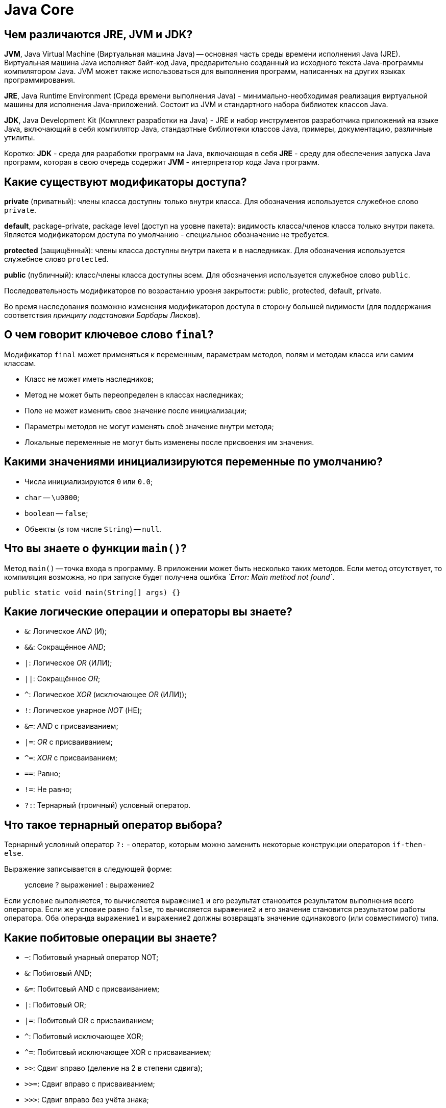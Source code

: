 :pp: {plus}{plus}

= Java Core

== Чем различаются JRE, JVM и JDK?

*JVM*, Java Virtual Machine (Виртуальная машина Java) -- основная часть среды времени исполнения Java (JRE). Виртуальная машина Java исполняет байт-код Java, предварительно созданный из исходного текста Java-программы компилятором Java. JVM может также использоваться для выполнения программ, написанных на других языках программирования.

*JRE*, Java Runtime Environment (Среда времени выполнения Java) - минимально-необходимая реализация виртуальной машины для исполнения Java-приложений. Состоит из JVM и стандартного набора библиотек классов Java.

*JDK*, Java Development Kit (Комплект разработки на Java) - JRE и набор инструментов разработчика приложений на языке Java, включающий в себя компилятор Java, стандартные библиотеки классов Java, примеры, документацию, различные утилиты.

Коротко: *JDK* - среда для разработки программ на Java, включающая в себя *JRE* - среду для обеспечения запуска Java программ, которая в свою очередь содержит *JVM* - интерпретатор кода Java программ.

== Какие существуют модификаторы доступа?

*private* (приватный): члены класса доступны только внутри класса. Для обозначения используется служебное слово `private`.

*default*, package-private, package level (доступ на уровне пакета): видимость класса/членов класса только внутри пакета. Является модификатором доступа по умолчанию - специальное
обозначение не требуется.

*protected* (защищённый): члены класса доступны внутри пакета и в наследниках. Для обозначения используется служебное слово `protected`.

*public* (публичный): класс/члены класса доступны всем. Для обозначения используется служебное слово `public`.

Последовательность модификаторов по возрастанию уровня закрытости: public, protected, default, private.

Во время наследования возможно изменения модификаторов доступа в сторону большей видимости (для поддержания соответствия _принципу подстановки Барбары Лисков_).

== О чем говорит ключевое слово `final`?

Модификатор `final` может применяться к переменным, параметрам методов, полям и методам класса или самим классам.

* Класс не может иметь наследников;
* Метод не может быть переопределен в классах наследниках;
* Поле не может изменить свое значение после инициализации;
* Параметры методов не могут изменять своё значение внутри метода;
* Локальные переменные не могут быть изменены после присвоения им значения.

== Какими значениями инициализируются переменные по умолчанию?

* Числа инициализируются `0` или `0.0`;
* `char` -- `\u0000`;
* `boolean` -- `false`;
* Объекты (в том числе `String`) -- `null`.

== Что вы знаете о функции `main()`?

Метод `main()` -- точка входа в программу. В приложении может быть несколько таких методов. Если метод отсутствует, то компиляция возможна, но при запуске будет получена ошибка _`Error: Main method not found`_.

[,java]
----
public static void main(String[] args) {}
----

== Какие логические операции и операторы вы знаете?

* `&`: Логическое _AND_ (И);
* `&&`: Сокращённое _AND_;
* `|`: Логическое _OR_ (ИЛИ);
* `||`: Сокращённое _OR_;
* `^`: Логическое _XOR_ (исключающее _OR_ (ИЛИ));
* `!`: Логическое унарное _NOT_ (НЕ);
* `&=`: _AND_ с присваиванием;
* `|=`: _OR_ с присваиванием;
* `+^=+`: _XOR_ с присваиванием;
* `==`: Равно;
* `!=`: Не равно;
* `?:`: Тернарный (троичный) условный оператор.

== Что такое тернарный оператор выбора?

Тернарный условный оператор `?:` - оператор, которым можно заменить некоторые конструкции операторов `if-then-else`.

Выражение записывается в следующей форме:

____
условие ? выражение1 : выражение2
____

Если `условие` выполняется, то вычисляется `выражение1` и его результат становится результатом выполнения всего оператора. Если же `условие` равно `false`, то вычисляется `выражение2` и его значение становится результатом работы оператора. Оба операнда `выражение1` и `выражение2` должны возвращать значение одинакового (или совместимого) типа.

== Какие побитовые операции вы знаете?

* `~`: Побитовый унарный оператор NOT;
* `&`: Побитовый AND;
* `&=`: Побитовый AND с присваиванием;
* `|`: Побитовый OR;
* `|=`: Побитовый OR с присваиванием;
* `^`: Побитовый исключающее XOR;
* `+^=+`: Побитовый исключающее XOR с присваиванием;
* `>>`: Сдвиг вправо (деление на 2 в степени сдвига);
* `>>=`: Сдвиг вправо с присваиванием;
* `>>>`: Сдвиг вправо без учёта знака;
* `>>>=`: Сдвиг вправо без учёта знака с присваиванием;
* `<<`: Сдвиг влево (умножение на 2 в степени сдвига);
* `+<<=+`: Сдвиг влево с присваиванием.

== Где и для чего используется модификатор `abstract`?

Класс, помеченный модификатором `abstract`, называется абстрактным классом. Такие классы могут выступать только предками для других классов. Создавать экземпляры самого абстрактного класса не разрешается. При этом наследниками абстрактного класса могут быть как другие абстрактные классы, так и классы, допускающие создание объектов.

Метод, помеченный ключевым словом `abstract` - абстрактный метод, т.е. метод, который не имеет реализации. Если в классе присутствует хотя бы один абстрактный метод, то весь класс должен быть объявлен абстрактным.

Использование абстрактных классов и методов позволяет описать некий шаблон объекта, который должен быть реализован в других классах. В них же самих описывается лишь некое общее для всех потомков поведение.

== Дайте определение понятию _«интерфейс»_. Какие модификаторы по умолчанию имеют поля и методы интерфейсов?

Ключевое слово `interface` используется для создания полностью абстрактных классов. Основное предназначение интерфейса - определять каким образом мы можем использовать класс, который его реализует. Создатель интерфейса определяет имена методов, списки аргументов и типы возвращаемых значений, но не реализует их поведение. Все методы неявно объявляются как `public`.

Начиная с Java 8 в интерфейсах разрешается размещать реализацию методов по умолчанию `default` и статических `static` методов.

Интерфейс также может содержать и поля. В этом случае они автоматически являются публичными `public`, статическими `static` и неизменяемыми `final`.

== Чем абстрактный класс отличается от интерфейса? В каких случаях следует использовать абстрактный класс, а в каких интерфейс?

* В Java класс может одновременно реализовать несколько интерфейсов, но наследоваться только от одного класса.
* Абстрактные классы используются только тогда, когда присутствует тип отношений «is a» (является). Интерфейсы могут реализоваться классами, которые не связаны друг с другом.
* Абстрактный класс - средство, позволяющее избежать написания повторяющегося кода, инструмент для частичной реализации поведения. Интерфейс - это средство выражения семантики класса, контракт, описывающий возможности. Все методы интерфейса неявно объявляются как `public abstract` или (начиная с Java 8) `default` - методами с реализацией по-умолчанию, а поля - `public static final`.
* Интерфейсы позволяют создавать структуры типов без иерархии.
* Наследуясь от абстрактного, класс «растворяет» собственную индивидуальность. Реализуя интерфейс, он расширяет собственную функциональность.

Абстрактные классы содержат частичную реализацию, которая дополняется или расширяется в подклассах. При этом все подклассы схожи между собой в части реализации, унаследованной от абстрактного класса, и отличаются лишь в части собственной реализации абстрактных методов родителя. Поэтому абстрактные классы применяются в случае построения иерархии однотипных, очень похожих друг на друга классов. В этом случае наследование от абстрактного класса, реализующего поведение объекта по умолчанию может быть полезно, так как позволяет избежать написания повторяющегося кода. Во всех остальных случаях лучше использовать интерфейсы.

== Почему в некоторых интерфейсах вообще не определяют методов?

Это так называемые _маркерные интерфейсы_. Они просто указывают что класс относится к определенному типу. Примером может послужить интерфейс `Clonable`, который указывает на то, что класс поддерживает механизм клонирования.

== Почему нельзя объявить метод интерфейса с модификатором `final`?

В случае интерфейсов указание модификатора `final` бессмысленно, т.к. все методы интерфейсов неявно объявляются как абстрактные, т.е. их невозможно выполнить, не реализовав где-то еще, а этого нельзя будет сделать, если у метода идентификатор `final`.

== Что имеет более высокий уровень абстракции - _класс_, _абстрактный класс_ или _интерфейс_?

Интерфейс.

== Может ли объект получить доступ к члену класса, объявленному как `private`? Если да, то каким образом?

* Внутри класса доступ к приватной переменной открыт без ограничений;
* Вложенный класс имеет полный доступ ко всем (в том числе и приватным) членам содержащего его класса;
* Доступ к приватным переменным извне может быть организован через отличные от приватных методов, которые предоставлены разработчиком класса. Например: `getX()` и `setX()`.
* Через механизм рефлексии (Reflection API):

[,java]
----
class Victim {
    private int field = 42;
}
//...
Victim victim = new Victim();
Field field = Victim.class.getDeclaredField("field");
field.setAccessible(true);
int fieldValue = (int) field.get(victim);
//...
----

== Каков порядок вызова конструкторов и блоков инициализации с учётом иерархии классов?

Сначала вызываются все статические блоки в очередности от первого статического блока корневого предка и выше по цепочке иерархии до статических блоков самого класса.

Затем вызываются нестатические блоки инициализации корневого предка, конструктор корневого предка и так далее вплоть до нестатических блоков и конструктора самого класса.

____
Parent static block(s) → Child static block(s) → Grandchild static block(s)

→ Parent non-static block(s) → Parent constructor →

→ Child non-static block(s) → Child constructor →

→ Grandchild non-static block(s) → Grandchild constructor
____

Пример 1:

[,java]
----
public class MainClass {

    public static void main(String args[]) {
        System.out.println(TestClass.v);
        new TestClass().a();
    }

}
----

[,java]
----
public class TestClass {

    public static String v = "Some val";

    {
        System.out.println("!!! Non-static initializer");
    }

    static {
        System.out.println("!!! Static initializer");
    }

    public void a() {
        System.out.println("!!! a() called");
    }

}
----

Результат выполнения:

----
!!! Static initializer
Some val
!!! Non-static initializer
!!! a() called
----

Пример 2:

[,java]
----
public class MainClass {

    public static void main(String args[]) {
        new TestClass().a();
    }

}
----

[,java]
----
public class TestClass {

    public static String v = "Some val";

    {
        System.out.println("!!! Non-static initializer");
    }

    static {
        System.out.println("!!! Static initializer");
    }

    public void a() {
        System.out.println("!!! a() called");
    }

}
----

Результат выполнения:

----
!!! Static initializer
!!! Non-static initializer
!!! a() called
----

== Зачем нужны и какие бывают блоки инициализации?

Блоки инициализации представляют собой код, заключенный в фигурные скобки и размещаемый внутри класса вне объявления методов или конструкторов.

* Существуют статические и нестатические блоки инициализации.
* Блок инициализации выполняется перед инициализацией класса загрузчиком классов или созданием объекта класса с помощью конструктора.
* Несколько блоков инициализации выполняются в порядке следования в коде класса.
* Блок инициализации способен генерировать исключения, если их объявления перечислены в `throws` всех конструкторов класса.
* Блок инициализации возможно создать и в анонимном классе.

== К каким конструкциям Java применим модификатор `static`?

* полям;
* методам;
* вложенным классам;
* блокам инициализации;
* членам секции `import`.

== Для чего в Java используются статические блоки инициализации?

Статические блоки инициализация используются для выполнения кода, который должен выполняться один раз при инициализации класса загрузчиком классов, в момент, предшествующий созданию объектов этого класса при помощи конструктора. Такой блок (в отличие от нестатических, принадлежащих конкретном объекту класса) принадлежит только самому классу (объекту метакласса `Class`).

== Что произойдёт, если в блоке инициализации возникнет исключительная ситуация?

Для нестатических блоков инициализации, если выбрасывание исключения прописано явным образом требуется, чтобы объявления этих исключений были перечислены в `throws` всех конструкторов класса. Иначе будет ошибка компиляции. Для статического блока выбрасывание исключения в явном виде, приводит к ошибке компиляции.

В остальных случаях, взаимодействие с исключениями будет проходить так же, как и в любом другом месте. Класс не будет инициализирован, если ошибка происходит в статическом блоке и объект класса не будет создан, если ошибка возникает в нестатическом блоке.

== Какое исключение выбрасывается при возникновении ошибки в блоке инициализации класса?

Если возникшее исключение - наследник `RuntimeException`:

* для статических блоков инициализации будет выброшено `java.lang.ExceptionInInitializerError`;
* для нестатических будет проброшено исключение-источник.

Если возникшее исключение - наследник `Error`, то в обоих случаях будет выброшено `java.lang.Error`. Исключение: `java.lang.ThreadDeath` - смерть потока. В этом случае никакое исключение выброшено не будет.

== Может ли статический метод быть переопределён или перегружен?

Перегружен - да. Всё работает точно так же, как и с обычными методами - 2 статических метода могут иметь одинаковое имя, если количество их параметров или типов различается.

Переопределён - нет. Выбор вызываемого статического метода происходит при раннем связывании (на этапе компиляции, а не выполнения) и выполняться всегда будет родительский метод, хотя синтаксически переопределение статического метода - это вполне корректная языковая конструкция.

В целом, к статическим полям и методам рекомендуется обращаться через имя класса, а не объект.

== Могут ли нестатические методы перегрузить статические?

Да. В итоге получится два разных метода. Статический будет принадлежать классу и будет доступен через его имя, а нестатический будет принадлежать конкретному объекту и доступен через вызов метода этого объекта.

== Можно ли сузить уровень доступа/тип возвращаемого значения при переопределении метода?

* При переопределении метода нельзя сузить модификатор доступа к методу (например с public в MainClass до private в Class extends MainClass).
* Изменить тип возвращаемого значения при переопределении метода нельзя, будет ошибка attempting to use incompatible return type.
* Можно сузить возвращаемое значение, если они совместимы.

Например:

[,java]
----
public class Animal {

    public Animal eat() {
        System.out.println("animal eat");
        return null;
    }

    public Long calc() {
        return null;
    }

}
public class Dog extends Animal {

    public Dog eat() {
        return new Dog();
    }
/*attempting to use incompatible return type
    public Integer calc() {
        return null;
    }
*/
}
----

== Возможно ли при переопределении метода изменить: модификатор доступа, возвращаемый тип, тип аргумента или их количество, имена аргументов или их порядок; убирать, добавлять, изменять порядок следования элементов секции `throws`?

При переопределении метода сужать модификатор доступа не разрешается, т.к. это приведёт к нарушению принципа подстановки Барбары Лисков. Расширение уровня доступа возможно.

Можно изменять все, что не мешает компилятору понять какой метод родительского класса имеется в виду:

* Изменять тип возвращаемого значения при переопределении метода разрешено только в сторону сужения типа (вместо родительского класса - наследника).
* При изменении типа, количества, порядка следования аргументов вместо переопределения будет происходить _overloading_ (перегрузка) метода.
* Секцию `throws` метода можно не указывать, но стоит помнить, что она остаётся действительной, если уже определена у метода родительского класса. Так же, возможно добавлять новые исключения, являющиеся наследниками от уже объявленных или исключения `RuntimeException`. Порядок следования таких элементов при переопределении значения не имеет.

== Как получить доступ к переопределенным методам родительского класса?

С помощью ключевого слова `super` мы можем обратиться к любому члену родительского класса - методу или полю, если они не определены с модификатором `private`.

[,java]
----
super.method();
----

== Можно ли объявить метод абстрактным и статическим одновременно?

Нет. В таком случае компилятор выдаст ошибку: _"Illegal combination of modifiers: '`abstract`' and '`static`'"_. Модификатор `abstract` говорит, что метод будет реализован в другом классе, а `static` наоборот указывает, что этот метод будет доступен по имени класса.

== В чем разница между членом экземпляра класса и статическим членом класса?

Модификатор `static` говорит о том, что данный метод или поле принадлежат самому классу и доступ к ним возможен даже без создания экземпляра класса. Поля, помеченные `static` инициализируются при инициализации класса. На методы, объявленные как `static`, накладывается ряд ограничений:

* Они могут вызывать только другие статические методы.
* Они должны осуществлять доступ только к статическим переменным.
* Они не могут ссылаться на члены типа `this` или `super`.

В отличии от статических, поля экземпляра класса принадлежат конкретному объекту и могут иметь разные значения для каждого. Вызов метода экземпляра возможен только после предварительного создания объекта класса.

Пример:

[,java]
----
public class MainClass {

	public static void main(String args[]) {
		System.out.println(TestClass.v);
		new TestClass().a();
		System.out.println(TestClass.v);
	}

}
----

[,java]
----
public class TestClass {

	public static String v = "Initial val";

	{
		System.out.println("!!! Non-static initializer");
		v = "Val from non-static";
	}

	static {
		System.out.println("!!! Static initializer");
		v = "Some val";
	}

	public void a() {
		System.out.println("!!! a() called");
	}

}
----

Результат:

----
!!! Static initializer
Some val
!!! Non-static initializer
!!! a() called
Val from non-static
----

== Где разрешена инициализация статических/нестатических полей?

* Статические поля можно инициализировать при объявлении, в статическом или нестатическом блоке инициализации.
* Нестатические поля можно инициализировать при объявлении, в нестатическом блоке инициализации или в конструкторе.

== Какие типы классов бывают в java?

* _Top level class_ (Обычный класс):
 ** _Abstract class_ (Абстрактный класс);
 ** _Final class_ (Финализированный класс).
* _Interfaces_ (Интерфейс).
* _Enum_ (Перечисление).
* _Nested class_ (Вложенный класс):
 ** _Static nested class_ (Статический вложенный класс);
 ** _Member inner class_ (Простой внутренний класс);
 ** _Local inner class_ (Локальный класс);
 ** _Anonymous inner class_ (Анонимный класс).

== Расскажите про вложенные классы. В каких случаях они применяются?

Класс называется вложенным (_Nested class_), если он определен внутри другого класса. Вложенный класс должен создаваться только для того, чтобы обслуживать обрамляющий его класс. Если вложенный класс оказывается полезен в каком-либо ином контексте, он должен стать классом верхнего уровня. Вложенные классы имеют доступ ко всем (в том числе приватным) полям и методам внешнего класса, но не наоборот. Из-за этого разрешения использование вложенных классов приводит к некоторому нарушению инкапсуляции.

Существуют четыре категории вложенных классов:

* _Static nested class_ (Статический вложенный класс);
* _Member inner class_ (Простой внутренний класс);
* _Local inner class_ (Локальный класс);
* _Anonymous inner class_ (Анонимный класс).

Такие категории классов, за исключением первого, также называют внутренними (_Inner class_). Внутренние классы ассоциируются не с внешним классом, а с экземпляром внешнего.

Каждая из категорий имеет рекомендации по своему применению. Если вложенный класс должен быть виден за пределами одного метода или он слишком длинный для того, чтобы его можно было удобно разместить в границах одного метода и если каждому экземпляру такого класса необходима ссылка на включающий его экземпляр, то используется нестатический внутренний класс. В случае, если ссылка на обрамляющий класс не требуется - лучше сделать такой класс статическим. Если класс необходим только внутри какого-то метода и требуется создавать экземпляры этого класса только в этом методе, то используется локальный класс. А, если к тому же применение класса сводится к использованию лишь в одном месте и уже существует тип, характеризующий этот класс, то рекомендуется делать его анонимным классом.

== Что такое _«статический класс»_?

Это вложенный класс, объявленный с использованием ключевого слова `static`. К классам верхнего уровня модификатор `static` неприменим.

== Какие существуют особенности использования вложенных классов: статических и внутренних? В чем заключается разница между ними?

* Вложенные классы могут обращаться ко всем членам обрамляющего класса, в том числе и приватным.
* Для создания объекта статического вложенного класса объект внешнего класса не требуется.
* Из объекта статического вложенного класса нельзя обращаться к не статическим членам обрамляющего класса напрямую, а только через ссылку на экземпляр внешнего класса.
* Обычные вложенные классы не могут содержать статических методов, блоков инициализации и классов. Статические вложенные классы - могут.
* В объекте обычного вложенного класса хранится ссылка на объект внешнего класса. Внутри статической такой ссылки нет. Доступ к экземпляру обрамляющего класса осуществляется через указание `.this` после его имени. Например: `Outer.this`.

== Что такое _«локальный класс»_? Каковы его особенности?

*Local inner class* (Локальный класс) - это вложенный класс, который может быть декларирован в любом блоке, в котором разрешается декларировать переменные. Как и простые внутренние классы (_Member inner class_) локальные классы имеют имена и могут использоваться многократно. Как и анонимные классы, они имеют окружающий их экземпляр только тогда, когда применяются в нестатическом контексте.

Локальные классы имеют следующие особенности:

* Видны только в пределах блока, в котором объявлены;
* Не могут быть объявлены как `private`/`public`/`protected` или `static`;
* Не могут иметь внутри себя статических объявлений методов и классов, но могут иметь финальные статические поля, проинициализированные константой;
* Имеют доступ к полям и методам обрамляющего класса;
* Могут обращаться к локальным переменным и параметрам метода, если они объявлены с модификатором `final`.

== Что такое _«анонимные классы»_? Где они применяются?

Это вложенный локальный класс без имени, который разрешено декларировать в любом месте обрамляющего класса, разрешающем размещение выражений. Создание экземпляра анонимного класса происходит одновременно с его объявлением. В зависимости от местоположения анонимный класс ведет себя как статический либо как нестатический вложенный класс - в нестатическом контексте появляется окружающий его экземпляр.

Анонимные классы имеют несколько ограничений:

* Их использование разрешено только в одном месте программы - месте его создания;
* Применение возможно только в том случае, если после порождения экземпляра нет необходимости на него ссылаться;
* Реализует лишь методы своего интерфейса или суперкласса, т.е. не может объявлять каких-либо новых методов, так как для доступа к ним нет поименованного типа.

Анонимные классы обычно применяются для:

* создания объекта функции (_function object_), например, реализация интерфейса `Comparator`;
* создания объекта процесса (_process object_), такого как экземпляры классов `Thread`, `Runnable` и подобных;
* в статическом методе генерации;
* инициализации открытого статического поля `final`, которое соответствует сложному перечислению типов, когда для каждого экземпляра в перечислении требуется отдельный подкласс.

== Каким образом из вложенного класса получить доступ к полю внешнего класса?

Статический вложенный класс имеет прямой доступ только к статическим полям обрамляющего класса.

Простой внутренний класс, может обратиться к любому полю внешнего класса напрямую. В случае, если у вложенного класса уже существует поле с таким же литералом, то обращаться к такому полю следует через ссылку на его экземпляр. Например: `Outer.this.field`.

== Для чего используется оператор `assert`?

*Assert* (Утверждение) -- это специальная конструкция, позволяющая проверять предположения о значениях произвольных данных в произвольном месте программы. Утверждение может автоматически сигнализировать об обнаружении некорректных данных, что обычно приводит к аварийному завершению программы с указанием места обнаружения некорректных данных.

Утверждения существенно упрощают локализацию ошибок в коде. Даже проверка результатов выполнения очевидного кода может оказаться полезной при последующем рефакторинге, после которого код может стать не настолько очевидным и в него может закрасться ошибка.

Обычно утверждения оставляют включенными во время разработки и тестирования программ, но отключают в релиз-версиях программ.

Т.к. утверждения могут быть удалены на этапе компиляции либо во время исполнения программы, они не должны менять поведение программы. Если в результате удаления утверждения поведение программы может измениться, то это явный признак неправильного использования _assert_. Таким образом, внутри _assert_ нельзя вызывать методы, изменяющие состояние программы, либо внешнего окружения программы.

В Java проверка утверждений реализована с помощью оператора `assert`, который имеет форму:

`assert [Выражение типа boolean];` или `assert [Выражение типа boolean] : [Выражение любого типа, кроме void];`

Во время выполнения программы в том случае, если поверка утверждений включена, вычисляется значение булевского выражения, и если его результат `false`, то генерируется исключение `java.lang.AssertionError`. В случае использования второй формы оператора `assert` выражение после двоеточия задаёт детальное сообщение о произошедшей ошибке (вычисленное выражение будет преобразовано в строку и передано конструктору `AssertionError`).

== Что такое _Heap_ и _Stack_ память в Java? Какая разница между ними?

*Heap (куча)* используется Java Runtime для выделения памяти под объекты и классы. Создание нового объекта также происходит в куче. Это же является областью работы сборщика мусора. Любой объект, созданный в куче, имеет глобальный доступ и на него могут ссылаться из любой части приложения.

*Stack (стек)* это область хранения данных также находящееся в общей оперативной памяти (_RAM_). Всякий раз, когда вызывается метод, в памяти стека создается новый блок, который содержит примитивы и ссылки на другие объекты в методе. Как только метод заканчивает работу, блок также перестает использоваться, тем самым предоставляя доступ для следующего метода.
Размер стековой памяти намного меньше объема памяти в куче. Стек в Java работает по схеме _LIFO_ (Последний-зашел-Первый-вышел)

Различия между _Heap_ и _Stack_ памятью:

* Куча используется всеми частями приложения, в то время как стек используется только одним потоком исполнения программы.
* Всякий раз, когда создается объект, он всегда хранится в куче, а в памяти стека содержится лишь ссылка на него. Память стека содержит только локальные переменные примитивных типов и ссылки на объекты в куче.
* Объекты в куче доступны с любой точки программы, в то время как стековая память не может быть доступна для других потоков.
* Стековая память существует лишь какое-то время работы программы, а память в куче живет с самого начала до конца работы программы.
* Если память стека полностью занята, то Java Runtime бросает исключение `java.lang.StackOverflowError`. Если заполнена память кучи, то бросается исключение `java.lang.OutOfMemoryError: Java Heap Space`.
* Размер памяти стека намного меньше памяти в куче.
* Из-за простоты распределения памяти, стековая память работает намного быстрее кучи.

Для определения начального и максимального размера памяти в куче используются `-Xms` и `-Xmx` опции JVM. Для стека определить размер памяти можно с помощью опции `-Xss`.

== Верно ли утверждение, что примитивные типы данных всегда хранятся в стеке, а экземпляры ссылочных типов данных в куче?

Не совсем. Примитивное поле экземпляра класса хранится не в стеке, а в куче. Любой объект (всё, что явно или неявно создаётся при помощи оператора `new`) хранится в куче.

== Каким образом передаются переменные в методы, по значению или по ссылке?

В Java параметры всегда передаются только по значению, что определяется как «скопировать значение и передать копию». С примитивами это будет копия содержимого. Со ссылками - тоже копия содержимого, т.е. копия ссылки. При этом внутренние члены ссылочных типов через такую копию изменить возможно, а вот саму ссылку, указывающую на экземпляр - нет.

== Для чего нужен сборщик мусора?

Сборщик мусора (Garbage Collector) должен делать всего две вещи:

* Находить мусор - неиспользуемые объекты. (Объект считается неиспользуемым, если ни одна из сущностей в коде, выполняемом в данный момент, не содержит ссылок на него, либо цепочка ссылок, которая могла бы связать объект с некоторой сущностью приложения, обрывается);
* Освобождать память от мусора.

Существует два подхода к обнаружению мусора:

* _Reference counting_;
* _Tracing_

*Reference counting* (подсчёт ссылок). Суть этого подхода состоит в том, что каждый объект имеет счетчик. Счетчик хранит информацию о том, сколько ссылок указывает на объект. Когда ссылка уничтожается, счетчик уменьшается. Если значение счетчика равно нулю, - объект можно считать мусором. Главным минусом такого подхода является сложность обеспечения точности счетчика. Также при таком подходе сложно выявлять циклические зависимости (когда два объекта указывают друг на друга, но ни один живой объект на них не ссылается), что приводит к утечкам памяти.

Главная идея подхода *Tracing* (трассировка) состоит в утверждении, что живыми могут считаться только те объекты, до которых мы можем добраться из корневых точек (_GC Root_) и те объекты, которые доступны с живого объекта. Всё остальное - мусор.

Существует 4 типа корневых точки:

* Локальные переменные и параметры методов;
* Потоки;
* Статические переменные;
* Ссылки из JNI.

Самое простое java приложение будет иметь корневые точки:

* Локальные переменные внутри `main()` метода и параметры `main()` метода;
* Поток который выполняет `main()`;
* Статические переменные класса, внутри которого находится `main()` метод.

Таким образом, если мы представим все объекты и ссылки между ними как дерево, то нам нужно будет пройти с корневых узлов (точек) по всем рёбрам. При этом узлы, до которых мы сможем добраться - не мусор, все остальные - мусор. При таком подходе циклические зависимости легко выявляются. HotSpot VM использует именно такой подход.

'''

Для очистки памяти от мусора существуют два основных метода:

* _Copying collectors_
* _Mark-and-sweep_

При *copying collectors* подходе память делится на две части «from-space» и «to-space», при этом сам принцип работы такой:

* Объекты создаются в «from-space»;
* Когда «from-space» заполняется, приложение приостанавливается;
* Запускается сборщик мусора. Находятся живые объекты в «from-space» и копируются в «to-space»;
* Когда все объекты скопированы «from-space» полностью очищается;
* «to-space» и «from-space» меняются местами.

Главный плюс такого подхода в том, что объекты плотно забивают память. Минусы подхода:

. Приложение должно быть остановлено на время, необходимое для полного прохождения цикла сборки мусора;
. В худшем случае (когда все объекты живые) «form-space» и «to-space» будут обязаны быть одинакового размера.

Алгоритм работы *mark-and-sweep* можно описать так:

* Объекты создаются в памяти;
* В момент, когда нужно запустить сборщик мусора приложение приостанавливается;
* Сборщик проходится по дереву объектов, помечая живые объекты;
* Сборщик проходится по всей памяти, находя все не отмеченные куски памяти и сохраняя их в «free list»;
* Когда новые объекты начинают создаваться они создаются в памяти доступной во «free list».

Минусы этого способа:

. Приложение не работает пока происходит сборка мусора;
. Время остановки напрямую зависит от размеров памяти и количества объектов;
. Если не использовать «compacting» память будет использоваться не эффективно.

Сборщики мусора HotSpot VM используют комбинированный подход *Generational Garbage Collection*, который позволяет использовать разные алгоритмы для разных этапов сборки мусора. Этот подход опирается на том, что:

* большинство создаваемых объектов быстро становятся мусором;
* существует мало связей между объектами, которые были созданы в прошлом и только что созданными объектами.

== Как работает сборщик мусора?

Механизм сборки мусора - это процесс освобождения места в куче, для возможности добавления новых объектов.

Объекты создаются посредством оператора `new`, тем самым присваивая объекту ссылку. Для окончания работы с объектом достаточно просто перестать на него ссылаться, например, присвоив переменной ссылку на другой объект или значение `null`; прекратить выполнение метода, чтобы его локальные переменные завершили свое существование естественным образом. Объекты, ссылки на которые отсутствуют, принято называть мусором (_garbage_), который будет удален.

Виртуальная машина Java, применяя механизм сборки мусора, гарантирует, что любой объект, обладающий ссылками, остается в памяти -- все объекты, которые недостижимы из исполняемого кода, ввиду отсутствия ссылок на них, удаляются с высвобождением отведенной для них памяти. Точнее говоря, объект не попадает в сферу действия процесса сборки мусора, если он достижим посредством цепочки ссылок, начиная с корневой (_GC Root_) ссылки, т.е. ссылки, непосредственно существующей в выполняемом коде.

Память освобождается сборщиком мусора по его собственному «усмотрению». Программа может успешно завершить работу, не исчерпав ресурсов свободной памяти или даже не приблизившись к этой черте и поэтому ей так и не потребуются «услуги» сборщика мусора.

Мусор собирается системой автоматически, без вмешательства пользователя или программиста, но это не значит, что этот процесс не требует внимания вовсе. Необходимость создания и удаления большого количества объектов существенным образом сказывается на производительности приложений и, если быстродействие программы является важным фактором, следует тщательно обдумывать решения, связанные с созданием объектов, -- это, в свою очередь, уменьшит и объем мусора, подлежащего утилизации.

== Какие разновидности сборщиков мусора реализованы в виртуальной машине HotSpot?

Java HotSpot VM предоставляет разработчикам на выбор четыре различных сборщика мусора:

* *Serial (последовательный)* -- самый простой вариант для приложений с небольшим объемом данных и не требовательных к задержкам. На данный момент используется сравнительно редко, но на слабых компьютерах может быть выбран виртуальной машиной в качестве сборщика по умолчанию. Использование Serial GC включается опцией `-XX:+UseSerialGC`.
* *Parallel (параллельный)* -- наследует подходы к сборке от последовательного сборщика, но добавляет параллелизм в некоторые операции, а также возможности по автоматической подстройке под требуемые параметры производительности. Параллельный сборщик включается опцией `-XX:+UseParallelGC`.
* *Concurrent Mark Sweep (CMS)* -- нацелен на снижение максимальных задержек путем выполнения части работ по сборке мусора параллельно с основными потоками приложения. Подходит для работы с относительно большими объемами данных в памяти. Использование CMS GC включается опцией `-XX:+UseConcMarkSweepGC`.
* *Garbage-First (G1)* -- создан для замены CMS, особенно в серверных приложениях, работающих на многопроцессорных серверах и оперирующих большими объемами данных. _G1_ включается опцией Java `-XX:+UseG1GC`.

== Опишите алгоритм работы какого-нибудь сборщика мусора, реализованного в виртуальной машине HotSpot.

*Serial Garbage Collector (Последовательный сборщик мусора)* был одним из первых сборщиков мусора в HotSpot VM. Во время работы этого сборщика приложения приостанавливается и продолжает работать только после прекращения сборки мусора.

Память приложения делится на три пространства:

* _Young generation_. Объекты создаются именно в этом участке памяти.
* _Old generation_. В этот участок памяти перемещаются объекты, которые переживают «minor garbage collection».
* _Permanent generation_. Тут хранятся метаданные об объектах, _Class data sharing (CDS)_, _пул строк (String pool)_. Permanent область делится на две: только для чтения и для чтения-записи. Очевидно, что в этом случае область только для чтения не чистится сборщиком мусора никогда.

Область памяти Young generation состоит из трёх областей: _Eden_ и двух меньших по размеру _Survivor spaces_ - _To space_ и _From space_. Большинство объектов создаются в области Eden, за исключением очень больших объектов, которые не могут быть размещены в ней и поэтому сразу размещаются в Old generation. В Survivor spaces перемещаются объекты, которые пережили по крайней мере одну сборку мусора, но ещё не достигли порога «старости» (_tenuring threshold_), чтобы быть перемещенными в Old generation.

Когда Young generation заполняется, то в этой области запускается процесс лёгкой сборки (_minor collection_), в отличие от процесса сборки, проводимого над всей кучей (_full collection_). Он происходит следующим образом: в начале работы одно из Survivor spaces - To space, является пустым, а другое - From space, содержит объекты, пережившие предыдущие сборки. Сборщик мусора ищет живые объекты в Eden и копирует их в To space, а затем копирует туда же и живые «молодые» (то есть не пережившие еще заданное число сборок мусора) объекты из From space. Старые объекты из From space перемещаются в Old generation. После лёгкой сборки From space и To space меняются ролями, область Eden становится пустой, а число объектов в Old generation увеличивается.

Если в процессе копирования живых объектов To space переполняется, то оставшиеся живые объекты из Eden и From space, которым не хватило места в To space, будут перемещены в Old generation, независимо от того, сколько сборок мусора они пережили.

Поскольку при использовании этого алгоритма сборщик мусора просто копирует все живые объекты из одной области памяти в другую, то такой сборщик мусора называется _copying_ (копирующий). Очевидно, что для работы копирующего сборщика мусора у приложения всегда должна быть свободная область памяти, в которую будут копироваться живые объекты, и такой алгоритм может применяться для областей памяти сравнительно небольших по отношению к общему размеру памяти приложения. Young generation как раз удовлетворяет этому условию (по умолчанию на машинах клиентского типа эта область занимает около 10% кучи (значение может варьироваться в зависимости от платформы)).

Однако, для сборки мусора в Old generation, занимающем большую часть всей памяти, используется другой алгоритм.

В Old generation сборка мусора происходит с использованием алгоритма _mark-sweep-compact_, который состоит из трёх фаз. В фазе _Mark_ (пометка) сборщик мусора помечает все живые объекты, затем, в фазе _Sweep_ (очистка) все не помеченные объекты удаляются, а в фазе _Сompact_ (уплотнение) все живые объекты перемещаются в начало Old generation, в результате чего свободная память после очистки представляет собой непрерывную область. Фаза уплотнения выполняется для того, чтобы избежать фрагментации и упростить процесс выделения памяти в Old generation.

Когда свободная память представляет собой непрерывную область, то для выделения памяти под создаваемый объект можно использовать очень быстрый (около десятка машинных инструкций) алгоритм _bump-the-pointer_: адрес начала свободной памяти хранится в специальном указателе, и когда поступает запрос на создание нового объекта, код проверяет, что для нового объекта достаточно места, и, если это так, то просто увеличивает указатель на размер объекта.

Последовательный сборщик мусора отлично подходит для большинства приложений, использующих до 200 мегабайт кучи, работающих на машинах клиентского типа и не предъявляющих жёстких требований к величине пауз, затрачиваемых на сборку мусора. В то же время модель «stop-the-world» может вызвать длительные паузы в работе приложения при использовании больших объёмов памяти. Кроме того, последовательный алгоритм работы не позволяет оптимально использовать вычислительные ресурсы компьютера, и последовательный сборщик мусора может стать узким местом при работе приложения на многопроцессорных машинах.

== Что такое «пул строк»?

*Пул строк* -- это набор строк, хранящийся в _Heap_.

* Пул строк возможен благодаря неизменяемости строк в Java и реализации идеи интернирования строк;
* Пул строк помогает экономить память, но по этой же причине создание строки занимает больше времени;
* Когда для создания строки используются `"`, то сначала ищется строка в пуле с таким же значением, если находится, то просто возвращается ссылка, иначе создается новая строка в пуле, а затем возвращается ссылка на неё;
* При использовании оператора `new` создаётся новый объект `String`. Затем при помощи метода `intern()` эту строку можно поместить в пул или же получить из пула ссылку на другой объект `String` с таким же значением;
* Пул строк является примером паттерна _«Приспособленец» (Flyweight)_.

== Что такое `finalize()`? Зачем он нужен?

Через вызов метода `finalize()` (который наследуется от Java.lang.Object) JVM реализуется функциональность аналогичная функциональности деструкторов в С{pp}, используемых для очистки памяти перед возвращением управления операционной системе. Данный метод вызывается при уничтожении объекта сборщиком мусора (_garbage collector_) и переопределяя `finalize()` можно запрограммировать действия необходимые для корректного удаления экземпляра класса - например, закрытие сетевых соединений, соединений с базой данных, снятие блокировок на файлы и т.д.

После выполнения этого метода объект должен быть повторно собран сборщиком мусора (и это считается серьезной проблемой метода `finalize()` т.к. он мешает сборщику мусора освобождать память). Вызов этого метода не гарантируется, т.к. приложение может быть завершено до того, как будет запущена сборка мусора.

Объект не обязательно будет доступен для сборки сразу же - метод `finalize()` может сохранить куда-нибудь ссылку на объект. Подобная ситуация называется «возрождением» объекта и считается антипаттерном. Главная проблема такого трюка - в том, что «возродить» объект можно только 1 раз.

Пример:

[,java]
----
public class MainClass {

	public static void main(String args[]) {
		TestClass a = new TestClass();
		a.a();
		a = null;
		a = new TestClass();
		a.a();
		System.out.println("!!! done");
	}
}
----

[,java]
----

public class TestClass {

	public void a() {
		System.out.println("!!! a() called");
	}

	@Override
	protected void finalize() throws Throwable {
		System.out.println("!!! finalize() called");
		super.finalize();
	}
}
----

Так как в данном случае сборщик мусора может и не быть вызван (в силу простоты приложения), то результат выполнения программы с большой вероятностью будет следующий:

----
!!! a() called
!!! a() called
!!! done
----

Теперь несколько усложним программу, добавив принудительный вызов Garbage Collector:

[,java]
----
public class MainClass {

	public static void main(String args[]) {
		TestClass a = new TestClass();
		a.a();
		a = null;
		System.gc(); // Принудительно зовём сборщик мусора
		a = new TestClass();
		a.a();
		System.out.println("!!! done");
	}

}
----

Как и было сказано ранее, Garbage Collector может в разное время отработать, поэтому результат выполнения может разниться от запуска к запуску:
Вариант а:

----
!!! a() called
!!! a() called
!!! done
!!! finalize() called
----

Вариант б:

----
!!! a() called
!!! a() called
!!! finalize() called
!!! done
----

== Что произойдет со сборщиком мусора, если выполнение метода `finalize()` требует ощутимо много времени, или в процессе выполнения будет выброшено исключение?

Непосредственно вызов `finalize()` происходит в отдельном потоке _Finalizer_ (`java.lang.ref.Finalizer.FinalizerThread`), который создаётся при запуске виртуальной машины (в статической секции при загрузке класса `Finalizer`). Методы `finalize()` вызываются последовательно в том порядке, в котором были добавлены в список сборщиком мусора. Соответственно, если какой-то `finalize()` зависнет, он подвесит поток _Finalizer_, но не сборщик мусора. Это в частности означает, что объекты, не имеющие метода `finalize()`, будут исправно удаляться, а вот имеющие будут добавляться в очередь, пока поток _Finalizer_ не освободится, не завершится приложение или не кончится память.

То же самое применимо и выброшенным в процессе `finalize()` исключениям: метод `runFinalizer()` у потока _Finalizer_ игнорирует все исключения выброшенные в момент выполнения `finalize()`. Таким образом возникновение исключительной ситуации никак не скажется на работоспособности сборщика мусора.

== Чем отличаются `final`, `finally` и `finalize()`?

Модификатор `final`:

* Класс не может иметь наследников;
* Метод не может быть переопределен в классах наследниках;
* Поле не может изменить свое значение после инициализации;
* Локальные переменные не могут быть изменены после присвоения им значения;
* Параметры методов не могут изменять своё значение внутри метода.

Оператор `finally` гарантирует, что определенный в нём участок кода будет выполнен независимо от того, какие исключения были возбуждены и перехвачены в блоке `try-catch`.

Метод `finalize()` вызывается перед тем как сборщик мусора будет проводить удаление объекта.

Пример:

[,java]
----

public class MainClass {

	public static void main(String args[]) {
		TestClass a = new TestClass();
		System.out.println("result of a.a() is " + a.a());
		a = null;
		System.gc(); // Принудительно зовём сборщик мусора
		a = new TestClass();
		System.out.println("result of a.a() is " + a.a());
		System.out.println("!!! done");
	}

}
----

[,java]
----
public class TestClass {

	public int a() {
		try {
			System.out.println("!!! a() called");
			throw new Exception("");
		} catch (Exception e) {
			System.out.println("!!! Exception in a()");
			return 2;
		} finally {
			System.out.println("!!! finally in a() ");
		}
	}

	@Override
	protected void finalize() throws Throwable {
		System.out.println("!!! finalize() called");
		super.finalize();
	}
}
----

Результат выполнения:

----
!!! a() called
!!! Exception in a()
!!! finally in a()
result of a.a() is 2
!!! a() called
!!! Exception in a()
!!! finally in a()
!!! finalize() called
result of a.a() is 2
!!! done
----

== Расскажите про приведение типов. Что такое понижение и повышение типа?

Java является строго типизированным языком программирования, а это означает, то что каждое выражение и каждая переменная имеет строго определенный тип уже на момент компиляции. Однако определен механизм _приведения типов (casting)_ - способ преобразования значения переменной одного типа в значение другого типа.

В Java существуют несколько разновидностей приведения:

* *Тождественное (identity)*. Преобразование выражения любого типа к точно такому же типу всегда допустимо и происходит автоматически.
* *Расширение (повышение, upcasting) примитивного типа (widening primitive)*. Означает, что осуществляется переход от менее емкого типа к более ёмкому. Например, от типа `byte` (длина 1 байт) к типу `int` (длина 4 байта). Такие преобразование безопасны в том смысле, что новый тип всегда гарантировано вмещает в себя все данные, которые хранились в старом типе и таким образом не происходит потери данных. Этот тип приведения всегда допустим и происходит автоматически.
* *Сужение (понижение, downcasting) примитивного типа (narrowing primitive)*. Означает, что переход осуществляется от более емкого типа к менее емкому. При таком преобразовании есть риск потерять данные. Например, если число типа `int` было больше `127`, то при приведении его к `byte` значения битов старше восьмого будут потеряны. В Java такое преобразование должно совершаться явным образом, при этом все старшие биты, не умещающиеся в новом типе, просто отбрасываются - никакого округления или других действий для получения более корректного результата не производится.
* *Расширение объектного типа (widening reference)*. Означает неявное восходящее приведение типов или переход от более конкретного типа к менее конкретному, т.е. переход от потомка к предку. Разрешено всегда и происходит автоматически.
* *Сужение объектного типа (narrowing reference)*. Означает нисходящее приведение, то есть приведение от предка к потомку (подтипу). Возможно только если исходная переменная является подтипом приводимого типа. При несоответствии типов в момент выполнения выбрасывается исключение `ClassCastException`. Требует явного указания типа.
* *Преобразование к строке (to String)*. Любой тип может быть приведен к строке, т.е. к экземпляру класса `String`.
* *Запрещенные преобразования (forbidden)*. Не все приведения между произвольными типами допустимы. Например, к запрещенным преобразованиям относятся приведения от любого ссылочного типа к примитивному и наоборот (кроме преобразования к строке). Кроме того, невозможно привести друг к другу классы, находящиеся на разных ветвях дерева наследования и т.п.

При приведении ссылочных типов с самим объектом ничего не происходит, - меняется лишь тип ссылки, через которую происходит обращение к объекту.

Для проверки возможности приведения нужно воспользоваться оператором `instanceof`:

[,java]
----
Parent parent = new Child();
if (parent instanceof Child) {
    Child child = (Child) parent;
}
----

== Когда в приложении может быть выброшено исключение `ClassCastException`?

`ClassCastException` (потомок `RuntimeException`) - исключение, которое будет выброшено при ошибке приведения типа.

== Что такое литералы?

*Литералы* -- это явно заданные значения в коде программы -- константы определенного типа, которые находятся в коде в момент запуска.

[,java]
----
class Test {
   int a = 0b1101010110;
   public static void main(String[] args) {
       System.out.println("Hello world!");
   }
}
----

В этом классе "`Hello world!`" -- литерал.

Переменная `a` - тоже литерал.

Литералы бывают разных типов, которые определяются их назначением и способом написания.

== Что такое _autoboxing («автоупаковка»)_ в Java и каковы правила упаковки примитивных типов в классы-обертки?

*Автоупаковка* - это механизм неявной инициализации объектов классов-оберток (`Byte`, `Short`, `Integer`, `Long`, `Float`, `Double`, `Character`, `Boolean`) значениями соответствующих им исходных примитивных типов (`byte`, `short`, `int`...), без явного использования конструктора класса.

* Автоупаковка происходит при прямом присваивании примитива классу-обертке (с помощью оператора `=`), либо при передаче примитива в параметры метода (типа класса-обертки).
* Автоупаковке в классы-обертки могут быть подвергнуты как переменные примитивных типов, так и константы времени компиляции (литералы и `final`-примитивы). При этом литералы должны быть синтаксически корректными для инициализации переменной исходного примитивного типа.
* Автоупаковка переменных примитивных типов требует точного соответствия типа исходного примитива типу класса-обертки. Например, попытка упаковать переменную типа `byte` в `Short`, без предварительного явного приведения `byte` в `short` вызовет ошибку компиляции.
* Автоупаковка констант примитивных типов допускает более широкие границы соответствия. В этом случае компилятор способен предварительно осуществлять неявное расширение/сужение типа примитивов:
  1) неявное расширение/сужение исходного типа примитива до типа примитива, соответствующего классу-обертке (для преобразования `int` в `Byte`, сначала компилятор самостоятельно неявно сужает `int` к `byte`)
  2) автоупаковку примитива в соответствующий класс-обертку. Однако, в этом случае существуют два дополнительных ограничения:
      a) присвоение примитива обертке может производится только оператором `=` (нельзя передать такой примитив в параметры метода без явного приведения типов)
      b) тип левого операнда не должен быть старше чем `Character`, тип правого не должен старше, чем `int`: допустимо расширение/сужение `byte` в/из `short`, `byte` в/из `char`, `short` в/из `char` и только сужение `byte` из `int`, `short` из `int`, `char` из `int`. Все остальные варианты требуют явного приведения типов).

Дополнительной особенностью целочисленных классов-оберток, созданных автоупаковкой констант в диапазоне `+-128 ... +127+` является то, что они кэшируются JVM. Поэтому такие обертки с одинаковыми значениями будут являться ссылками на один объект.

== Какие есть особенности класса `String`?

* Это неизменяемый (immutable) и финализированный тип данных;
* Все объекты класса `String` JVM хранит в пуле строк;
* Объект класса `String` можно получить, используя двойные кавычки;
* Можно использовать оператор `+` для конкатенации строк;
* Начиная с Java 7 строки можно использовать в конструкции `switch`.

== Почему `String` неизменяемый и финализированный класс?

Есть несколько преимуществ в неизменности строк:

* Пул строк возможен только потому, что строка неизменяемая, таким образом виртуальная машина сохраняет больше свободного места в _Heap_, поскольку разные строковые переменные указывают на одну и ту же переменную в пуле. Если бы строка была изменяемой, то интернирование строк не было бы возможным, потому что изменение значения одной переменной отразилось бы также и на остальных переменных, ссылающихся на эту строку.
* Если строка будет изменяемой, тогда это станет серьезной угрозой безопасности приложения. Например, имя пользователя базы данных и пароль передаются строкой для получения соединения с базой данных и в программировании сокетов реквизиты хоста и порта передаются строкой. Так как строка неизменяемая, её значение не может быть изменено, в противном случае злоумышленник может изменить значение ссылки и вызвать проблемы в безопасности приложения.
* Неизменяемость позволяет избежать синхронизации: строки безопасны для многопоточности и один экземпляр строки может быть совместно использован различными потоками.
* Строки используются _classloader_ и неизменность обеспечивает правильность загрузки класса.
* Поскольку строка неизменяемая, её `hashCode()` кэшируется в момент создания и нет необходимости рассчитывать его снова. Это делает строку отличным кандидатом для ключа в `HashMap` т.к. его обработка происходит быстрее.

== Почему `char[]` предпочтительнее `String` для хранения пароля?

С момента создания строка остаётся в пуле, до тех пор, пока не будет удалена сборщиком мусора. Поэтому, даже после окончания использования пароля, он некоторое время продолжает оставаться доступным в памяти и способа избежать этого не существует. Это представляет определённый риск для безопасности, поскольку кто-либо, имеющий доступ к памяти сможет найти пароль в виде текста.
В случае использования массива символов для хранения пароля имеется возможность очистить его сразу по окончанию работы с паролем, позволяя избежать риска безопасности, свойственного строке.

== Почему строка является популярным ключом в `HashMap` в Java?

Поскольку строки неизменяемы, их хэш код вычисляется и кэшируется в момент создания, не требуя повторного пересчета при дальнейшем использовании. Поэтому в качестве ключа `HashMap` они будут обрабатываться быстрее.

== Что делает метод `intern()` в классе `String`?.

Метод `intern()` используется для сохранения строки в пуле строк или получения ссылки, если такая строка уже находится в пуле.

== Можно ли использовать строки в конструкции `switch`?

Да, начиная с Java 7 в операторе `switch` можно использовать строки, ранние версии Java не поддерживают этого. При этом:

* участвующие строки чувствительны к регистру;
* используется метод `equals()` для сравнения полученного значения со значениями `case`, поэтому во избежание `NullPointerException` стоит предусмотреть проверку на `null`.
* согласно документации, Java 7 для строк в `switch`, компилятор Java формирует более эффективный байткод для строк в конструкции `switch`, чем для сцепленных условий `if`-`else`.

== Какая основная разница между `String`, `StringBuffer`, `StringBuilder`?

Класс `String` является неизменяемым (_immutable_) - модифицировать объект такого класса нельзя, можно лишь заменить его созданием нового экземпляра.

Класс `StringBuffer` изменяемый - использовать `StringBuffer` следует тогда, когда необходимо часто модифицировать содержимое.

Класс `StringBuilder` был добавлен в Java 5 и он во всем идентичен классу `StringBuffer` за исключением того, что он не синхронизирован и поэтому его методы выполняются значительно быстрей.

== Что такое класс `Object`? Какие в нем есть методы?

`Object` это базовый класс для всех остальных объектов в Java. Любой класс наследуется от `Object` и, соответственно, наследуют его методы:

`public boolean equals(Object obj)` -- служит для сравнения объектов по значению;

`int hashCode()` -- возвращает hash код для объекта;

`String toString()` -- возвращает строковое представление объекта;

`Class getClass()` -- возвращает класс объекта во время выполнения;

`protected Object clone()` -- создает и возвращает копию объекта;

`void notify()` -- возобновляет поток, ожидающий монитор;

`void notifyAll()` -- возобновляет все потоки, ожидающие монитор;

`void wait()` -- остановка вызвавшего метод потока до момента пока другой поток не вызовет метод `notify()` или `notifyAll()` для этого объекта;

`void wait(long timeout)` -- остановка вызвавшего метод потока на определённое время или пока другой поток не вызовет метод `notify()` или `notifyAll()` для этого объекта;

`void wait(long timeout, int nanos)` -- остановка вызвавшего метод потока на определённое время или пока другой поток не вызовет метод `notify()` или `notifyAll()` для этого объекта;

`protected void finalize()` -- может вызываться сборщиком мусора в момент удаления объекта при сборке мусора.

== Дайте определение понятию «конструктор».

*Конструктор* -- это специальный метод, у которого отсутствует возвращаемый тип и который имеет то же имя, что и класс, в котором он используется. Конструктор вызывается при создании нового объекта класса и определяет действия необходимые для его инициализации.

== Что такое _«конструктор по умолчанию»_?

Если у какого-либо класса не определить конструктор, то компилятор сгенерирует конструктор без аргументов - так называемый *«конструктор по умолчанию»*.

[,java]
----
public class ClassName() {}
----

Если у класса уже определен какой-либо конструктор, то конструктор по умолчанию создан не будет и, если он необходим, его нужно описывать явно.

== Чем отличаются конструктор по-умолчанию, конструктор копирования и конструктор с параметрами?

У конструктора по умолчанию отсутствуют какие-либо аргументы. Конструктор копирования принимает в качестве аргумента уже существующий объект класса для последующего создания его клона. Конструктор с параметрами имеет в своей сигнатуре аргументы (обычно необходимые для инициализации полей класса).

== Где и как вы можете использовать приватный конструктор?

Приватный (помеченный ключевым словом `private`, скрытый) конструктор может использоваться публичным статическим методом генерации объектов данного класса. Также доступ к нему разрешён вложенным классам и может использоваться для их нужд.

== Расскажите про классы-загрузчики и про динамическую загрузку классов.

Основа работы с классами в Java -- классы-загрузчики, обычные Java-объекты, предоставляющие интерфейс для поиска и создания объекта класса по его имени во время работы приложения.

В начале работы программы создается 3 основных загрузчика классов:

* *базовый загрузчик (bootstrap/primordial)*. Загружает основные системные и внутренние классы JDK (_Core API_ - пакеты `java.*` (`rt.jar` и `i18n.jar`) . Важно заметить, что базовый загрузчик является _«Изначальным»_ или _«Корневым»_ и частью JVM, вследствие чего его нельзя создать внутри кода программы.
* *загрузчик расширений (extention)*. Загружает различные пакеты расширений, которые располагаются в директории `<JAVA_HOME>/lib/ext` или другой директории, описанной в системном параметре `java.ext.dirs`. Это позволяет обновлять и добавлять новые расширения без необходимости модифицировать настройки используемых приложений. Загрузчик расширений реализован классом `sun.misc.Launcher$ExtClassLoader`.
* *системный загрузчик (system/application)*. Загружает классы, пути к которым указаны в переменной окружения `CLASSPATH` или пути, которые указаны в командной строке запуска JVM после ключей `-classpath` или `-cp`. Системный загрузчик реализован классом `sun.misc.Launcher$AppClassLoader`.

Загрузчики классов являются иерархическими: каждый из них (кроме базового) имеет родительский загрузчик и в большинстве случаев, перед тем как попробовать загрузить класс самостоятельно, он посылает вначале запрос родительскому загрузчику загрузить указанный класс. Такое делегирование позволяет загружать классы тем загрузчиком, который находится ближе всего к базовому в иерархии делегирования. Как следствие поиск классов будет происходить в источниках в порядке их доверия: сначала в библиотеке _Core API_, потом в папке расширений, потом в локальных файлах `CLASSPATH`.

Процесс загрузки класса состоит из трех частей:

* _Loading_ -- на этой фазе происходит поиск и физическая загрузка файла класса в определенном источнике (в зависимости от загрузчика). Этот процесс определяет базовое представление класса в памяти. На этом этапе такие понятия как «методы», «поля» и т.д. пока не известны.
* _Linking_ -- процесс, который может быть разбит на 3 части:
 ** _Bytecode verification_ -- проверка байт-кода на соответствие требованиям, определенным в спецификации JVM.
 ** _Class preparation_ -- создание и инициализация необходимых структур, используемых для представления полей, методов, реализованных интерфейсов и т.п., определенных в загружаемом классе.
 ** _Resolving_ -- загрузка набора классов, на которые ссылается загружаемый класс.
* _Initialization_ -- вызов статических блоков инициализации и присваивание полям класса значений по умолчанию.

Динамическая загрузка классов в Java имеет ряд особенностей:

* _отложенная (lazy) загрузка и связывание классов_. Загрузка классов производится только при необходимости, что позволяет экономить ресурсы и распределять нагрузку.
* _проверка корректности загружаемого кода (type safeness)_. Все действия связанные с контролем использования типов производятся только во время загрузки класса, позволяя избежать дополнительной нагрузки во время выполнения кода.
* _программируемая загрузка_. Пользовательский загрузчик полностью контролирует процесс получения запрошенного класса -- самому ли искать байт-код и создавать класс или делегировать создание другому загрузчику. Дополнительно существует возможность выставлять различные атрибуты безопасности для загружаемых классов, позволяя таким образом работать с кодом из ненадежных источников.
* _множественные пространства имен_. Каждый загрузчик имеет своё пространство имён для создаваемых классов. Соответственно, классы, загруженные двумя различными загрузчиками на основе общего байт-кода, в системе будут различаться.

Существует несколько способов инициировать загрузку требуемого класса:

* явный: вызов `ClassLoader.loadClass()` или `Class.forName()` (по умолчанию используется загрузчик, создавший текущий класс, но есть возможность и явного указания загрузчика);
* неявный: когда для дальнейшей работы приложения требуется ранее не использованный класс, JVM инициирует его загрузку.

== Что такое _Reflection_?

*Рефлексия (Reflection)* - это механизм получения данных о программе во время её выполнения (runtime). В Java _Reflection_ осуществляется с помощью _Java Reflection API_, состоящего из классов пакетов `java.lang` и `java.lang.reflect`.

Возможности Java Reflection API:

* Определение класса объекта;
* Получение информации о модификаторах класса, полях, методах, конструкторах и суперклассах;
* Определение интерфейсов, реализуемых классом;
* Создание экземпляра класса;
* Получение и установка значений полей объекта;
* Вызов методов объекта;
* Создание нового массива.

== Зачем нужен `equals()`. Чем он отличается от операции `==`?

Метод `equals()` - определяет отношение эквивалентности объектов.

При сравнении объектов с помощью `==` сравнение происходит лишь между ссылками. При сравнении по переопределённому разработчиком `equals()` - по внутреннему состоянию объектов.

== Если вы хотите переопределить `equals()`, какие условия должны выполняться?

== Какими свойствами обладает порождаемое `equals()` отношение эквивалентности?

* _Рефлексивность_: для любой ссылки на значение `x`, `x.equals(x)` вернет `true`;
* _Симметричность_: для любых ссылок на значения `x` и `y`, `x.equals(y)` должно вернуть `true`, тогда и только тогда, когда `y.equals(x)` возвращает `true`.
* _Транзитивность_: для любых ссылок на значения `x`, `y` и `z`, если `x.equals(y)` и `y.equals(z)` возвращают `true`, тогда и `x.equals(z)` вернёт `true`;
* _Непротиворечивость_: для любых ссылок на значения `х` и `у`, если несколько раз вызвать `х.equals(y)`, постоянно будет возвращаться значение `true` либо постоянно будет возвращаться значение `false` при условии, что никакая информация, используемая при сравнении объектов, не поменялась.

Для любой ненулевой ссылки на значение `х` выражение `х.equals(null)` должно возвращать `false`.

== Правила переопределения метода `Object.equals()`.

. Использование оператора `==` для проверки, является ли аргумент ссылкой на указанный объект. Если является, возвращается `true`. Если сравниваемый объект `== null`, должно вернуться `false`.
. Использование вызова метода `getClass()` для проверки, имеет ли аргумент правильный тип. Если не имеет, возвращается `false`.
. Приведение аргумента к правильному типу. Поскольку эта операция следует за проверкой `instanceof` она гарантированно будет выполнена.
. Обход всех значимых полей класса и проверка того, что значение поля в текущем объекте и значение того же поля в проверяемом на эквивалентность аргументе соответствуют друг другу. Если проверки для всех полей прошли успешно, возвращается результат `true`, в противном случае - `false`.

По окончанию переопределения метода `equals()` следует проверить: является ли порождаемое отношение эквивалентности рефлексивным, симметричным, транзитивным и непротиворечивым? Если ответ отрицательный, метод подлежит соответствующей правке.

== Какая связь между `hashCode()` и `equals()`?

== Если `equals()` переопределен, есть ли какие-либо другие методы, которые следует переопределить?

Равные объекты должны возвращать одинаковые хэш коды. При переопределении `equals()` нужно обязательно переопределять и метод `hashCode()`.

== Что будет, если переопределить `equals()` не переопределяя `hashCode()`? Какие могут возникнуть проблемы?

Классы и методы, которые используют правила этого контракта могут работать некорректно. Так для `HashMap` это может привести к тому, что пара «ключ-значение», которая была в неё помещена при использовании нового экземпляра ключа не будет в ней найдена.

== Каким образом реализованы методы `hashCode()` и `equals()` в классе `Object`?

Реализация метода `Object.equals()` сводится к проверке на равенство двух ссылок:

[,java]
----
public boolean equals(Object obj) {
  return (this == obj);
}
----

Реализация метода `Object.hashCode()` описана как `native`, т.е. определенной не с помощью Java кода и обычно возвращает адрес объекта в памяти:

[,java]
----
public native int hashCode();
----

== Для чего нужен метод `hashCode()`?

Метод `hashCode()` необходим для вычисления хэш кода переданного в качестве входного параметра объекта. В Java это целое число, в более широком смысле - битовая строка фиксированной длины, полученная из массива произвольной длины. Этот метод реализован таким образом, что для одного и того же входного объекта, хэш код всегда будет одинаковым. Следует понимать, что в Java множество возможных хэш кодов ограничено типом `int`, а множество объектов ничем не ограничено. Из-за этого, вполне возможна ситуация, что хэш коды разных объектов могут совпасть:

* если хэш коды разные, то и объекты гарантированно разные;
* если хэш коды равны, то объекты не обязательно равны(могут быть разные).

== Каковы правила переопределения метода `Object.hashCode()`?

== Есть ли какие-либо рекомендации о том, какие поля следует использовать при подсчете `hashCode()`?

Общий совет: выбирать поля, которые с большой долью вероятности будут различаться. Для этого необходимо использовать уникальные, лучше всего примитивные поля, например, такие как `id`, `uuid`. При этом нужно следовать правилу, если поля задействованы при вычислении `hashCode()`, то они должны быть задействованы и при выполнении `equals()`.

== Могут ли у разных объектов быть одинаковые `hashCode()`?

Да, могут. Метод `hashCode()` не гарантирует уникальность возвращаемого значения. Ситуация, когда у разных объектов одинаковые хэш коды называется _коллизией_. Вероятность возникновения коллизии зависит от используемого алгоритма генерации хэш кода.

== Если у класса `Point{int x, y;}` реализовать метод `equals(Object that) {(return this.x == that.x && this.y == that.y)}`, но сделать хэш код в виде `int hashCode() {return x;}`, то будут ли корректно такие точки помещаться и извлекаться из `HashSet`?

`HashSet` использует `HashMap` для хранения элементов. При добавлении элемента в `HashMap` вычисляется хэш код, по которому определяется позиция в массиве, куда будет вставлен новый элемент. У всех экземпляров класса `Point` хэш код будет одинаковым для всех объектов с одинаковым `x`, что приведёт к вырождению хэш таблицы в список.

При возникновении коллизии в `HashMap` осуществляется проверка на наличие элемента в списке: `e.hash == hash && ((k = e.key) == key || key.equals(k))`. Если элемент найден, то его значение перезаписывается. В нашем случае для разных объектов метод `equals()` будет возвращать `false`. Соответственно новый элемент будет успешно добавлен в `HashSet`. Извлечение элемента также будет осуществляться успешно. Но производительность такого кода будет невысокой и преимущества хэш таблиц использоваться не будут.

== Могут ли у разных объектов `(ref0 != ref1)` быть `ref0.equals(ref1) == true`?

Да, могут. Для этого в классе этих объектов должен быть переопределен метод `equals()`.

Если используется метод `Object.equals()`, то для двух ссылок `x` и `y` метод вернет `true` тогда и только тогда, когда обе ссылки указывают на один и тот же объект (т.е. `x == y` возвращает `true`).

== Могут ли у разных ссылок на один объект `(ref0 == ref1)` быть `ref0.equals(ref1) == false`?

В общем случае - могут, если метод `equals()` реализован некорректно и не выполняет свойство рефлексивности: для любых ненулевых ссылок `x` метод `x.equals(x)` должен возвращать `true`.

== Можно ли так реализовать метод `equals(Object that) {return this.hashCode() == that.hashCode()}`?

Строго говоря нельзя, поскольку метод `hashCode()` не гарантирует уникальность значения для каждого объекта. Однако для сравнения экземпляров класса `Object` такой код допустим, т.к. метод `hashCode()` в классе `Object` возвращает уникальные значения для разных объектов (его вычисление основано на использовании адреса объекта в памяти).

== В `equals()` требуется проверять, что аргумент `equals(Object that)` такого же типа что и сам объект. В чем разница между `this.getClass() == that.getClass()` и `that instanceof MyClass`?

Оператор `instanceof` сравнивает объект и указанный тип. Его можно использовать для проверки является ли данный объект экземпляром некоторого класса, либо экземпляром его дочернего класса, либо экземпляром класса, который реализует указанный интерфейс.

`this.getClass() == that.getClass()` проверяет два класса на идентичность, поэтому для корректной реализации контракта метода `equals()` необходимо использовать точное сравнение с помощью метода `getClass()`.

== Можно ли реализовать метод `equals()` класса `MyClass` вот так: `class MyClass {public boolean equals(MyClass that) {return this == that;}}`?

Реализовать можно, но данный метод не переопределяет метод `equals()` класса `Object`, а перегружает его.

== Есть класс `Point{int x, y;}`. Почему хэш код в виде `31 * x + y` предпочтительнее чем `x + y`?

Множитель создает зависимость значения хэш кода от очередности обработки полей, что в итоге порождает лучшую хэш функцию.

== Расскажите про клонирование объектов.

Использование оператора присваивания не создает нового объекта, а лишь копирует ссылку на объект. Таким образом, две ссылки указывают на одну и ту же область памяти, на один и тот же объект. Для создания нового объекта с таким же состоянием используется клонирование объекта.

Класс `Object` содержит `protected` метод `clone()`, осуществляющий побитовое копирование объекта производного класса. Однако сначала необходимо переопределить метод `clone()` как `public` для обеспечения возможности его вызова. В переопределенном методе следует вызвать базовую версию метода `super.clone()`, которая и выполняет собственно клонирование.

Чтобы окончательно сделать объект клонируемым, класс должен реализовать интерфейс `Cloneable`. Интерфейс `Cloneable` не содержит методов относится к маркерным интерфейсам, а его реализация гарантирует, что метод `clone()` класса `Object` возвратит точную копию вызвавшего его объекта с воспроизведением значений всех его полей. В противном случае метод генерирует исключение `CloneNotSupportedException`. Следует отметить, что при использовании этого механизма объект создается без вызова конструктора.

Это решение эффективно только в случае, если поля клонируемого объекта представляют собой значения базовых типов и их обёрток или неизменяемых (immutable) объектных типов. Если же поле клонируемого типа является изменяемым ссылочным типом, то для корректного клонирования требуется другой подход. Причина заключается в том, что при создании копии поля оригинал и копия представляют собой ссылку на один и тот же объект. В этой ситуации следует также клонировать и сам объект поля класса.

Такое клонирование возможно только в случае, если тип атрибута класса также реализует интерфейс `Cloneable` и переопределяет метод `clone()`. Так как, если это будет иначе вызов метода невозможен из-за его недоступности. Отсюда следует, что если класс имеет суперкласс, то для реализации механизма клонирования текущего класса-потомка необходимо наличие корректной реализации такого механизма в суперклассе. При этом следует отказаться от использования объявлений `final` для полей объектных типов по причине невозможности изменения их значений при реализации клонирования.

Помимо встроенного механизма клонирования в Java для клонирования объекта можно использовать:

* *Специализированный конструктор копирования* - в классе описывается конструктор, который принимает объект этого же класса и инициализирует поля создаваемого объекта значениями полей переданного.
* *Фабричный метод* - (Factory method), который представляет собой статический метод, возвращающий экземпляр своего класса.
* *Механизм сериализации* - сохранение и последующее восстановление объекта в/из потока байтов.

== В чем отличие между _поверхностным_ и _глубоким_ клонированием?

*Поверхностное копирование* копирует настолько малую часть информации об объекте, насколько это возможно. По умолчанию, клонирование в Java является поверхностным, т.е. класс `Object` не знает о структуре класса, которого он копирует. Клонирование такого типа осуществляется JVM по следующим правилам:

* Если класс имеет только члены примитивных типов, то будет создана совершенно новая копия объекта и возвращена ссылка на этот объект.
* Если класс помимо членов примитивных типов содержит члены ссылочных типов, то тогда копируются ссылки на объекты этих классов. Следовательно, оба объекта будут иметь одинаковые ссылки.

*Глубокое копирование* дублирует абсолютно всю информацию объекта:

* Нет необходимости копировать отдельно примитивные данные;
* Все члены ссылочного типа в оригинальном классе должны поддерживать клонирование. Для каждого такого члена при переопределении метода `clone()` должен вызываться `super.clone()`;
* Если какой-либо член класса не поддерживает клонирование, то в методе клонирования необходимо создать новый экземпляр этого класса и скопировать каждый его член со всеми атрибутами в новый объект класса, по одному.

== Какой способ клонирования предпочтительней?

Наиболее безопасным и, следовательно, предпочтительным способом клонирования является использование специализированного конструктора копирования:

* Отсутствие ошибок наследования (не нужно беспокоиться, что у наследников появятся новые поля, которые не будут склонированы через метод `clone()`);
* Поля для клонирования указываются явно;
* Возможность клонировать даже `final` поля.

== Почему метод `clone()` объявлен в классе `Object`, а не в интерфейсе `Cloneable`?

Метод `clone()` объявлен в классе `Object` с указанием модификатора `native`, чтобы обеспечить доступ к стандартному механизму поверхностного копирования объектов. Одновременно он объявлен и как `protected`, чтобы нельзя было вызвать этот метод у не переопределивших его объектов. Непосредственно интерфейс `Cloneable` является маркерным (не содержит объявлений методов) и нужен только для обозначения самого факта, что данный объект готов к тому, чтобы быть клонированным. Вызов переопределённого метода `clone()` у не `Cloneable` объекта вызовет выбрасывание `CloneNotSupportedException`.

== Опишите иерархию исключений.

Исключения делятся на несколько классов, но все они имеют общего предка -- класс `Throwable`, потомками которого являются классы `Exception` и `Error`.

*Ошибки (Errors)* представляют собой более серьёзные проблемы, которые, согласно спецификации Java, не следует обрабатывать в собственной программе, поскольку они связаны с проблемами уровня JVM. Например, исключения такого рода возникают, если закончилась память доступная виртуальной машине.

*Исключения (Exceptions)* являются результатом проблем в программе, которые в принципе решаемы, предсказуемы и последствия которых возможно устранить внутри программы. Например, произошло деление целого числа на ноль.

== Какие виды исключений в Java вы знаете, чем они отличаются?

== Что такое _checked_ и _unchecked exception_?

В Java все исключения делятся на два типа:

* *checked (контролируемые/проверяемые исключения)* должны обрабатываться блоком `catch` или описываться в заголовке метода (например, `throws IOException`). Наличие такого обработчика/модификатора в заголовке метода проверяется на этапе компиляции;
* *unchecked (неконтролируемые/непроверяемые исключения)*, к которым относятся ошибки `Error` (например, `OutOfMemoryError`), обрабатывать которые не рекомендуется и исключения времени выполнения, представленные классом `RuntimeException` и его наследниками (например, `NullPointerException`), которые могут не обрабатываться блоком `catch` и не быть описанными в заголовке метода.

== Какой оператор позволяет принудительно выбросить исключение?

Это оператор `throw`:

[,java]
----
throw new Exception();
----

== О чем говорит ключевое слово `throws`?

Модификатор `throws` прописывается в заголовке метода и указывает на то, что метод потенциально может выбросить исключение с указанным типом.

== Как написать собственное («пользовательское») исключение?

Необходимо унаследоваться от базового класса требуемого типа исключений (например, от `Exception` или `RuntimeException`).

[,java]
----
class CustomException extends Exception {
    public CustomException() {
        super();
    }

    public CustomException(final String string) {
        super(string + " is invalid");
    }

    public CustomException(final Throwable cause) {
        super(cause);
    }
}
----

== Какие существуют _unchecked exception_?

Наиболее часто встречающиеся: `ArithmeticException`, `ClassCastException`, `ConcurrentModificationException`, `IllegalArgumentException`, `IllegalStateException`, `IndexOutOfBoundsException`, `NoSuchElementException`, `NullPointerException`, `UnsupportedOperationException`.

== Что представляет из себя ошибки класса `Error`?

Ошибки класса `Error` представляют собой наиболее серьёзные проблемы уровня JVM. Например, исключения такого рода возникают, если закончилась память доступная виртуальной машине. Обрабатывать такие ошибки не запрещается, но делать этого не рекомендуется.

== Что вы знаете о `OutOfMemoryError`?

`OutOfMemoryError` выбрасывается, когда виртуальная машина Java не может создать (разместить) объект из-за нехватки памяти, а сборщик мусора не может высвободить достаточное её количество.

Область памяти, занимаемая java процессом, состоит из нескольких частей. Тип `OutOfMemoryError` зависит от того, в какой из них не хватило места:

* `java.lang.OutOfMemoryError: Java heap space`: Не хватает места в куче, а именно, в области памяти в которую помещаются объекты, создаваемые в приложении программно. Обычно проблема кроется в утечке памяти. Размер задается параметрами `-Xms` и `-Xmx`.
* `java.lang.OutOfMemoryError: PermGen space`: (до версии Java 8) Данная ошибка возникает при нехватке места в _Permanent_ области, размер которой задается параметрами `-XX:PermSize` и `-XX:MaxPermSize`.
* `java.lang.OutOfMemoryError: GC overhead limit exceeded`: Данная ошибка может возникнуть как при переполнении первой, так и второй областей. Связана она с тем, что памяти осталось мало и сборщик мусора постоянно работает, пытаясь высвободить немного места. Данную ошибку можно отключить с помощью параметра `-XX:-UseGCOverheadLimit`.
* `java.lang.OutOfMemoryError: unable to create new native thread`: Выбрасывается, когда нет возможности создавать новые потоки.

== Опишите работу блока _try-catch-finally_.

`try` -- данное ключевое слово используется для отметки начала блока кода, который потенциально может привести к ошибке.
`catch` -- ключевое слово для отметки начала блока кода, предназначенного для перехвата и обработки исключений в случае их возникновения.
`finally` -- ключевое слово для отметки начала блока кода, который является дополнительным. Этот блок помещается после последнего блока `catch`. Управление передаётся в блок `finally` в любом случае, было выброшено исключение или нет.

Общий вид конструкции для обработки исключительной ситуации выглядит следующим образом:

[,java]
----
try {
    //код, который потенциально может привести к исключительной ситуации
}
catch(SomeException e ) { //в скобках указывается класс конкретной ожидаемой ошибки
    //код обработки исключительной ситуации
}
finally {
    //необязательный блок, код которого выполняется в любом случае
}
----

== Что такое механизм _try-with-resources_?

Данная конструкция, которая появилась в Java 7, позволяет использовать блок _try-catch_ не заботясь о закрытии ресурсов, используемых в данном сегменте кода.
Ресурсы объявляются в скобках сразу после `try`, а компилятор уже сам неявно создаёт секцию `finally`, в которой и происходит освобождение занятых в блоке ресурсов. Под ресурсами подразумеваются сущности, реализующие интерфейс `java.lang.Autocloseable`.

Общий вид конструкции:

[,java]
----
try(/*объявление ресурсов*/) {
    //...
} catch(Exception ex) {
    //...
} finally {
    //...
}
----

Стоит заметить, что блоки `catch` и явный `finally` выполняются уже после того, как закрываются ресурсы в неявном `finally`.

== Возможно ли использование блока _try-finally_ (без `catch`)?

Такая запись допустима, но смысла в такой записи не так много, всё же лучше иметь блок `catch`, в котором будет обрабатываться необходимое исключение.

== Может ли один блок `catch` отлавливать сразу несколько исключений?

В Java 7 стала доступна новая языковая конструкция, с помощью которой можно перехватывать несколько исключений одним блоком `catch`:

[,java]
----
try {
    //...
} catch(IOException | SQLException ex) {
    //...
}
----

== Всегда ли исполняется блок `finally`?

Код в блоке `finally` будет выполнен всегда, независимо от того, выброшено исключение или нет.

== Существуют ли ситуации, когда блок `finally` не будет выполнен?

Например, когда JVM «умирает» - в такой ситуации `finally` недостижим и не будет выполнен, так как происходит принудительный системный выход из программы:

[,java]
----
try {
    System.exit(0);
} catch(Exception e) {
    e.printStackTrace();
} finally { }
----

== Может ли метод _main()_ выбросить исключение во вне и если да, то где будет происходить обработка данного исключения?

Может и оно будет передано в виртуальную машину Java (JVM).

== Предположим, есть метод, который может выбросить `IOException` и `FileNotFoundException` в какой последовательности должны идти блоки `catch`? Сколько блоков `catch` будет выполнено?

Общее правило: обрабатывать исключения нужно от «младшего» к старшему. Т.е. нельзя поставить в первый блок `catch(Exception ex) {}`, иначе все дальнейшие блоки `catch()` уже ничего не смогут обработать, т.к. любое исключение будет соответствовать обработчику `catch(Exception ex)`.

Таким образом, исходя из факта, что `FileNotFoundException extends IOException` сначала нужно обработать `FileNotFoundException`, а затем уже `IOException`:

[,java]
----
void method() {
    try {
        //...
    } catch (FileNotFoundException ex) {
        //...
    } catch (IOException ex) {
        //...
    }
}
----

== Что такое _generics_?

*Generics* - это технический термин, обозначающий набор свойств языка позволяющих определять и использовать обобщенные типы и методы. Обобщенные типы или методы отличаются от обычных тем, что имеют типизированные параметры.

Примером использования обобщенных типов может служить _Java Collection Framework_. Так, класс `LinkedList<E>` - типичный обобщенный тип. Он содержит параметр `E`, который представляет тип элементов, которые будут храниться в коллекции. Создание объектов обобщенных типов происходит посредством замены параметризированных типов реальными типами данных. Вместо того, чтобы просто использовать `LinkedList`, ничего не говоря о типе элемента в списке, предлагается использовать точное указание типа `LinkedList<String>`, `LinkedList<Integer>` и т.п.

== Что такое _«интернационализация»_, _«локализация»_?

*Интернационализация (internationalization)* - способ создания приложений, при котором их можно легко адаптировать для разных аудиторий, говорящих на разных языках.

*Локализация (localization)* -  адаптация интерфейса приложения под несколько языков. Добавление нового языка может внести определенные сложности в локализацию интерфейса.

== Источники

* http://www.quizful.net/interview/java/[Quizful]
* http://javastudy.ru/interview/java-oop2/[JavaStudy.ru]
* https://ggenikus.github.io/blog/2014/05/04/gc/[ggenikus.github.io]
* https://blogs.oracle.com/vmrobot/entry/основы_сборки_мусора_в_hotspot[Санкт-Петербургская группа тестирования JVM]
* http://oop-java.blogspot.ru/2006/02/blog-post_21.html[Объектно-ориентированное программирование]
* http://info.javarush.ru/[JavaRush]

xref:README.adoc[Вопросы для собеседования]
